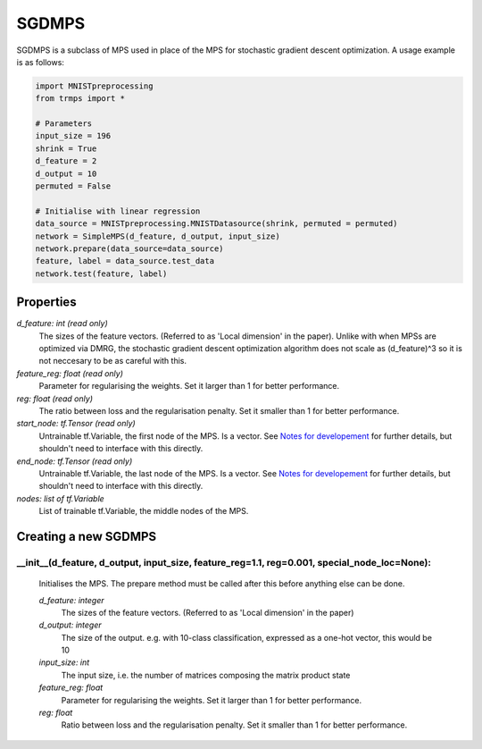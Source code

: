 SGDMPS
======

SGDMPS is a subclass of MPS used in place of the MPS for stochastic gradient descent optimization. A usage example is as follows:

.. code-block:: python

    import MNISTpreprocessing
    from trmps import *

    # Parameters
    input_size = 196
    shrink = True
    d_feature = 2
    d_output = 10
    permuted = False

    # Initialise with linear regression
    data_source = MNISTpreprocessing.MNISTDatasource(shrink, permuted = permuted)
    network = SimpleMPS(d_feature, d_output, input_size)
    network.prepare(data_source=data_source)
    feature, label = data_source.test_data
    network.test(feature, label)

Properties
--------

*d_feature: int (read only)*
 The sizes of the feature vectors. (Referred to as 'Local dimension' in the paper). Unlike with when MPSs are optimized via DMRG, the stochastic gradient descent optimization algorithm does not scale as (d_feature)^3 so it is not neccesary to be as careful with this.
*feature_reg: float (read only)*
 Parameter for regularising the weights. Set it larger than 1 for better performance.
*reg: float (read only)*
 The ratio between loss and the regularisation penalty. Set it smaller than 1 for better performance.
*start_node: tf.Tensor (read only)*
 Untrainable tf.Variable, the first node of the MPS. Is a vector. See `Notes for developement <https://github.com/TrMPS/MPS-MNIST/blob/master/Notes%20for%20developement.md>`_ for further details, but shouldn't need to interface with this directly.
*end_node: tf.Tensor (read only)*
 Untrainable tf.Variable, the last node of the MPS. Is a vector. See `Notes for developement <https://github.com/TrMPS/MPS-MNIST/blob/master/Notes%20for%20developement.md>`_ for further details, but shouldn't need to interface with this directly.
*nodes: list of tf.Variable*
 List of trainable tf.Variable, the middle nodes of the MPS.


Creating a new SGDMPS
-----------
__init__(d_feature, d_output, input_size, feature_reg=1.1, reg=0.001, special_node_loc=None):
^^^^^^^^
 Initialises the MPS. The prepare method must be called after this before  anything else can be done.

 *d_feature: integer*
  The sizes of the feature vectors. (Referred to as 'Local dimension' in the paper)
 *d_output: integer*
  The size of the output. e.g. with 10-class classification, expressed as a one-hot vector, this would be 10
 *input_size: int*
  The input size, i.e. the number of matrices composing the matrix product state
 *feature_reg: float*
  Parameter for regularising the weights. Set it larger than 1 for better performance.
 *reg: float*
  Ratio between loss and the regularisation penalty. Set it smaller than 1 for better performance.
